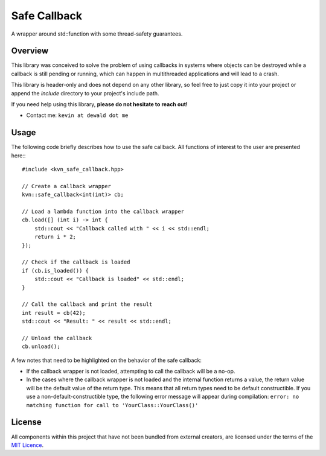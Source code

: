 Safe Callback
==========

A wrapper around std::function with some thread-safety guarantees.

Overview
--------

This library was conceived to solve the problem of using callbacks in systems
where objects can be destroyed while a callback is still pending or running,
which can happen in multithreaded applications and will lead to a crash.

This library is header-only and does not depend on any other library, so feel
free to just copy it into your project or append the `include` directory to
your project's include path.

If you need help using this library, **please do not hesitate to reach out!**

* Contact me: ``kevin at dewald dot me``

Usage
-----

The following code briefly describes how to use the safe callback. All functions
of interest to the user are presented here:::

    #include <kvn_safe_callback.hpp>

    // Create a callback wrapper
    kvn::safe_callback<int(int)> cb;

    // Load a lambda function into the callback wrapper
    cb.load([] (int i) -> int {
        std::cout << "Callback called with " << i << std::endl;
        return i * 2;
    });

    // Check if the callback is loaded
    if (cb.is_loaded()) {
        std::cout << "Callback is loaded" << std::endl;
    }

    // Call the callback and print the result
    int result = cb(42);
    std::cout << "Result: " << result << std::endl;

    // Unload the callback
    cb.unload();

A few notes that need to be highlighted on the behavior of the safe callback:

* If the callback wrapper is not loaded, attempting to call the callback will
  be a no-op.
* In the cases where the callback wrapper is not loaded and the internal function
  returns a value, the return value will be the default value of the return type.
  This means that all return types need to be default constructible.
  If you use a non-default-constructible type, the following error message will
  appear during compilation: 
  ``error: no matching function for call to 'YourClass::YourClass()'``

License
-------

All components within this project that have not been bundled from
external creators, are licensed under the terms of the `MIT Licence`_.

.. Links

.. _MIT Licence: LICENCE.md
